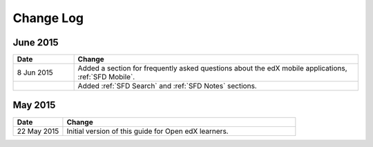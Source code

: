 ############
Change Log
############


*****************
June 2015
*****************

.. list-table::
   :widths: 15 70
   :header-rows: 1

   * - Date
     - Change
   * - 8 Jun 2015
     - Added a section for frequently asked questions about the edX mobile
       applications, :ref:`SFD Mobile`.
   * - 
     - Added :ref:`SFD Search` and :ref:`SFD Notes` sections.


*****************
May 2015
*****************

.. list-table::
   :widths: 15 70
   :header-rows: 1

   * - Date
     - Change
   * - 22 May 2015
     - Initial version of this guide for Open edX learners.

